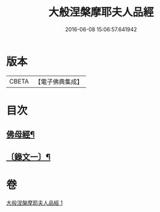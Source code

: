 #+TITLE: 大般涅槃摩耶夫人品經 
#+DATE: 2016-06-08 15:06:57.641942

* 版本
 |     CBETA|【電子佛典集成】|

* 目次
** [[file:KR6v0018_001.txt::001-0374a2][佛母經¶]]
** [[file:KR6v0018_001.txt::001-0376a2][〔錄文一〕¶]]

* 卷
[[file:KR6v0018_001.txt][大般涅槃摩耶夫人品經 1]]

